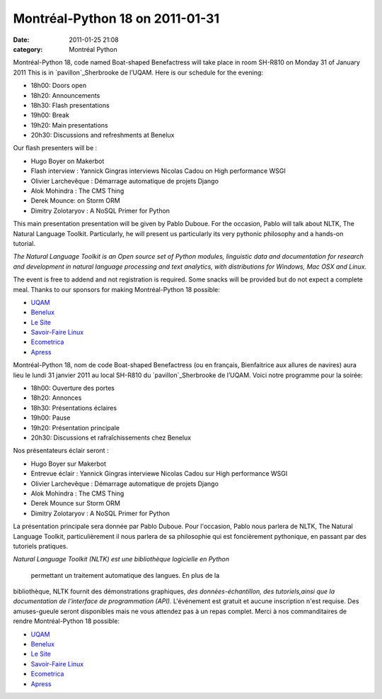 Montréal-Python 18 on 2011-01-31
################################
:date: 2011-01-25 21:08
:category: Montréal Python

.. raw:: html

   <div>

Montréal-Python 18, code named Boat-shaped Benefactress will take place
in room SH-R810 on Monday 31 of January 2011 This is in
`pavillon`_Sherbrooke de l’UQAM. Here is our schedule for the evening:

-  18h00: Doors open
-  18h20: Announcements
-  18h30: Flash presentations
-  19h00: Break
-  19h20: Main presentations
-  20h30: Discussions and refreshments at Benelux

Our flash presenters will be :

-  Hugo Boyer on Makerbot
-  Flash interview : Yannick Gingras interviews Nicolas Cadou on High
   performance WSGI
-  Olivier Larchevêque : Démarrage automatique de projets Django
-  Alok Mohindra : The CMS Thing
-  Derek Mounce: on Storm ORM
-  Dimitry Zolotaryov : A NoSQL Primer for Python

This main presentation presentation will be given by Pablo Duboue. For
the occasion, Pablo will talk about NLTK, The Natural Language Toolkit.
Particularly, he will present us particularly its very pythonic
philosophy and a hands-on tutorial.

*The Natural Language Toolkit is an Open source set of Python modules,
linguistic data and documentation for research and development in
natural language processing and text analytics, with distributions for
Windows, Mac OSX and Linux.*

The event is free to addend and not registration is required. Some
snacks will be provided but do not expect a complete meal. Thanks to our
sponsors for making Montréal-Python 18 possible:

-  `UQAM`_
-  `Benelux`_
-  `Le Site`_
-  `Savoir-Faire Linux`_
-  `Ecometrica`_
-  `Apress`_

.. raw:: html

   </div>

Montréal-Python 18, nom de code Boat-shaped Benefactress (ou en
français, Bienfaitrice aux allures de navires) aura lieu le lundi 31
janvier 2011 au local SH-R810 du `pavillon`_Sherbrooke de l’UQAM. Voici
notre programme pour la soirée:

-  18h00: Ouverture des portes
-  18h20: Annonces
-  18h30: Présentations éclaires
-  19h00: Pause
-  19h20: Présentation principale
-  20h30: Discussions et rafraîchissements chez Benelux

Nos présentateurs éclair seront :

-  Hugo Boyer sur Makerbot
-  Entrevue éclair : Yannick Gingras interviewe Nicolas Cadou sur High
   performance WSGI
-  Olivier Larchevêque : Démarrage automatique de projets Django
-  Alok Mohindra : The CMS Thing
-  Derek Mounce sur Storm ORM
-  Dimitry Zolotaryov : A NoSQL Primer for Python

La présentation principale sera donnée par Pablo Duboue. Pour
l'occasion, Pablo nous parlera de NLTK, The Natural Language Toolkit,
particulièrement il nous parlera de sa philosophie qui est foncièrement
pythonique, en passant par des tutoriels pratiques.

*Natural Language Toolkit (NLTK) est une bibliothèque logicielle en
Python*

 permettant un traitement automatique des langues. En plus de la
bibliothèque, NLTK fournit des démonstrations graphiques, *des
données-échantillon, des tutoriels,ainsi que la documentation de
l'interface de programmation (API).* L'événement est gratuit et aucune
inscription n'est requise. Des amuses-gueule seront disponibles mais ne
vous attendez pas à un repas complet. Merci à nos commanditaires de
rendre Montréal-Python 18 possible:

-  `UQAM`_
-  `Benelux`_
-  `Le Site`_
-  `Savoir-Faire Linux`_
-  `Ecometrica`_
-  `Apress`_

.. raw:: html

   </p>

.. _pavillon: http://www.uqam.ca/campus/pavillons/sh.htm
.. _UQAM: http://uqam.ca
.. _Benelux: http://www.brasseriebenelux.com/
.. _Le Site: http://lesite.ca
.. _Savoir-Faire Linux: http://www.savoirfairelinux.com/
.. _Ecometrica: http://ecometrica.ca/
.. _Apress: http://apress.com
